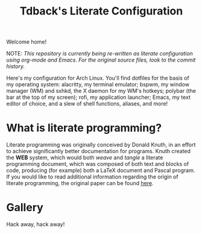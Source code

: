 #+TITLE:Tdback's Literate Configuration

Welcome home!

NOTE: /This repository is currently being re-written as literate configuration using org-mode and Emacs. For the original source files, look to the commit history./

Here's my configuration for Arch Linux. You'll find dotfiles for the basis of my operating system: alacritty, my terminal emulator; bspwm, my window manager (WM) and sxhkd, the X daemon for my WM's hotkeys; polybar (the bar at the top of my screen); rofi, my application launcher; Emacs, my text editor of choice, and a slew of shell functions, aliases, and more!

* What is literate programming?

Literate programming was originally conceived by Donald Knuth, in an effort to achieve significantly better documentation for programs. Knuth created the *WEB* system, which would both /weave/ and /tangle/ a literate programming document, which was composed of both text and blocks of code, producing (for example) both a LaTeX document and Pascal program. If you would like to read additional information regarding the origin of literate programming, the original paper can be found [[http://www.literateprogramming.com/knuthweb.pdf][here]].

* Gallery

[[./desktop.png]]


Hack away, hack away!
